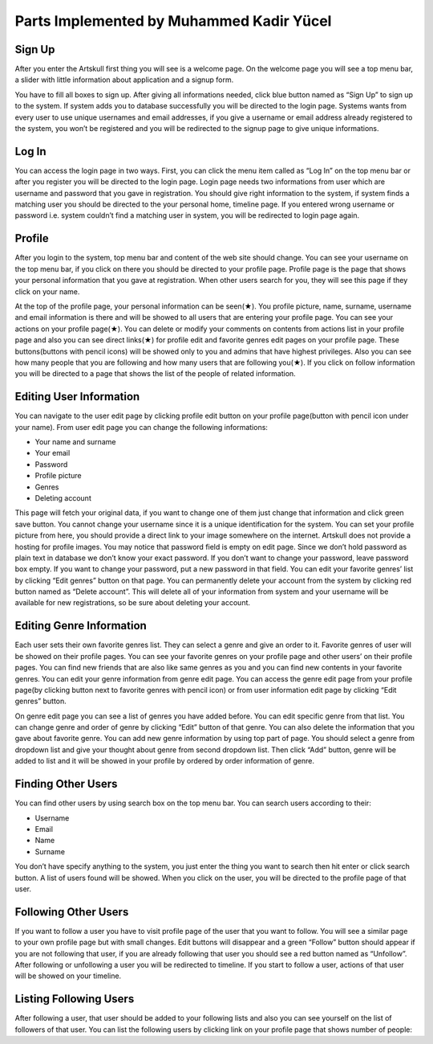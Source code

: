 Parts Implemented by Muhammed Kadir Yücel
=================================

Sign Up
-------
After you enter the Artskull first thing you will see is a welcome page. On the welcome page you will see a top menu bar, a slider with little information about application and a signup form.

You have to fill all boxes to sign up. After giving all informations needed, click blue button named as “Sign Up” to sign up to the system. If system adds you to database successfully you will be directed to the login page. Systems wants from every user to use unique usernames and email addresses, if you give a username or email address already registered to the system, you won’t be registered and you will be redirected to the signup page to give unique informations.

Log In
------
You can access the login page in two ways. First, you can click the menu item called as “Log In” on the top menu bar or after you register you will be directed to the login page. Login page needs two informations from user which are username and password that you gave in registration. You should give right information to the system, if system finds a matching user you should be directed to the your personal home, timeline page. If you entered wrong username or password i.e. system couldn’t find a matching user in system, you will be redirected to login page again.

Profile
-------
After you login to the system, top menu bar and content of the web site should change. You can see your username on the top menu bar, if you click on there you should be directed to your profile page.
Profile page is the page that shows your personal information that you gave at registration. When other users search for you, they will see this page if they click on your name.

At the top of the profile page, your personal information can be seen(★). You profile picture, name, surname, username and email information is there and will be showed to all users that are entering your profile page. You can see your actions on your profile page(★). You can delete or modify your comments on contents from actions list in your profile page and also you can see direct links(★) for profile edit and favorite genres edit pages on your profile page. These buttons(buttons with pencil icons) will be showed only to you and admins that have highest privileges. Also you can see how many people that you are following and how many users that are following you(★). If you click on follow information you will be directed to a page that shows the list of the people of related information.

Editing User Information
------------------------
You can navigate to the user edit page by clicking profile edit button on your profile page(button with pencil icon under your name). From user edit page you can change the following informations:

- Your name and surname
- Your email
- Password
- Profile picture
- Genres
- Deleting account

This page will fetch your original data, if you want to change one of them just change that information and click green save button. You cannot change your username since it is a unique identification for the system. 
You can set your profile picture from here, you should provide a direct link to your image somewhere on the internet. Artskull does not provide a hosting for profile images. 
You may notice that password field is empty on edit page. Since we don’t hold password as plain text in database we don’t know your exact password. If you don’t want to change your password, leave password box empty. If you want to change your password, put a new password in that field.
You can edit your favorite genres’ list by clicking “Edit genres” button on that page.
You can permanently delete your account from the system by clicking red button named as “Delete account”. This will delete all of your information from system and your username will be available for new registrations, so be sure about deleting your account.

Editing Genre Information
-------------------------
Each user sets their own favorite genres list. They can select a genre and give an order to it. Favorite genres of user will be showed on their profile pages. You can see your favorite genres on your profile page and other users’ on their profile pages. You can find new friends that are also like same genres as you and you can find new contents in your favorite genres.
You can edit your genre information from genre edit page. You can access the genre edit page from your profile page(by clicking button next to favorite genres with pencil icon) or from user information edit page by clicking “Edit genres” button.

On genre edit page you can see a list of genres you have added before. You can edit specific genre from that list. You can change genre and order of genre by clicking “Edit” button of that genre. You can also delete the information that you gave about favorite genre.
You can add new genre information by using top part of page. You should select a genre from dropdown list and give your thought about genre from second dropdown list. Then click “Add” button, genre will be added to list and it will be showed in your profile by ordered by order information of genre.

Finding Other Users
-------------------
You can find other users by using search box on the top menu bar. You can search users according to their:

- Username
- Email
- Name
- Surname

You don’t have specify anything to the system, you just enter the thing you want to search then hit enter or click search button. A list of users found will be showed. When you click on the user, you will be directed to the profile page of that user.

Following Other Users
---------------------
If you want to follow a user you have to visit profile page of the user that you want to follow. You will see a similar page to your own profile page but with small changes. Edit buttons will disappear and a green “Follow” button should appear if you are not following that user, if you are already following that user you should see a red button named as “Unfollow”. After following or unfollowing a user you will be redirected to timeline.
If you start to follow a user, actions of that user will be showed on your timeline.


Listing Following Users
-----------------------
After following a user, that user should be added to your following lists and also you can see yourself on the list of followers of that user. You can list the following users by clicking link on your profile page that shows number of people:
